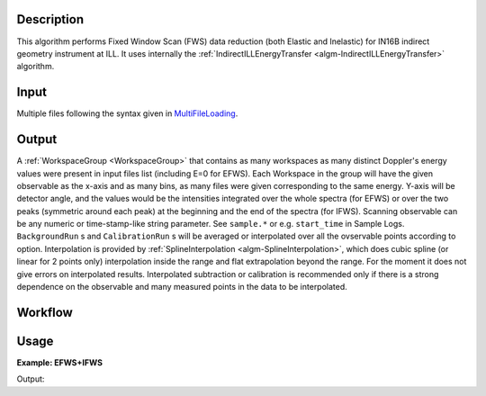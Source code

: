 .. algorithm::

.. summary::

.. alias::

.. properties::

Description
-----------

This algorithm performs Fixed Window Scan (FWS) data reduction (both Elastic and Inelastic) for IN16B indirect geometry instrument at ILL.
It uses internally the :ref:`IndirectILLEnergyTransfer <algm-IndirectILLEnergyTransfer>` algorithm.

Input
-----
Multiple files following the syntax given in `MultiFileLoading <http://www.mantidproject.org/MultiFileLoading>`_.

Output
------
A :ref:`WorkspaceGroup <WorkspaceGroup>` that contains as many workspaces as many distinct Doppler's energy values were present in input files list (including E=0 for EFWS).
Each Workspace in the group will have the given observable as the x-axis and as many bins, as many files were given corresponding to the same energy.
Y-axis will be detector angle, and the values would be the intensities integrated over the whole spectra (for EFWS) or over the two peaks
(symmetric around each peak) at the beginning and the end of the spectra (for IFWS).
Scanning observable can be any numeric or time-stamp-like string parameter.
See ``sample.*`` or e.g. ``start_time`` in Sample Logs.
``BackgroundRun`` s and ``CalibrationRun`` s will be averaged or interpolated over all the ovservable points according to option.
Interpolation is provided by :ref:`SplineInterpolation <algm-SplineInterpolation>`, which does cubic spline (or linear for 2 points only) interpolation inside the range and
flat extrapolation beyond the range. For the moment it does not give errors on interpolated results.
Interpolated subtraction or calibration is recommended only if there is a strong dependence on the observable and many measured points in the data to be interpolated.

Workflow
--------

.. diagram:: IndirectILLReductionFWS-v1_wkflw.dot

Usage
-----

**Example: EFWS+IFWS**

.. testsetup:: ExFixedWindowScans

   config['default.facility'] = 'ILL'
   config['default.instrument'] = 'IN16B'

.. testcode:: ExFixedWindowScans

    ws = IndirectILLReductionFWS(Run='ILL/IN16B/083072:083077.nxs')
    print "Result is now a WorkspaceGroup, which has %d workspaces, one per each energy value" % ws.getNumberOfEntries()
    print "first item, called %s corresponds to energy value of %s" % \
    (ws.getItem(0).getName(),ws.getItem(0).getName().split('_')[1])
    print "it has %d histograms and %d bins, one per each temperature" % \
    (ws.getItem(0).getNumberHistograms(),ws.getItem(0).blocksize())

Output:

.. testoutput:: ExFixedWindowScans

    Result is now a WorkspaceGroup, which has 3 workspaces, one per each energy value
    first item, called ws_0.0_red corresponds to energy value of 0.0
    it has 18 histograms and 2 bins, one per each temperature

.. testcleanup:: ExFixedWindowScans

   DeleteWorkspace('ws_red')

.. categories::

.. sourcelink::
